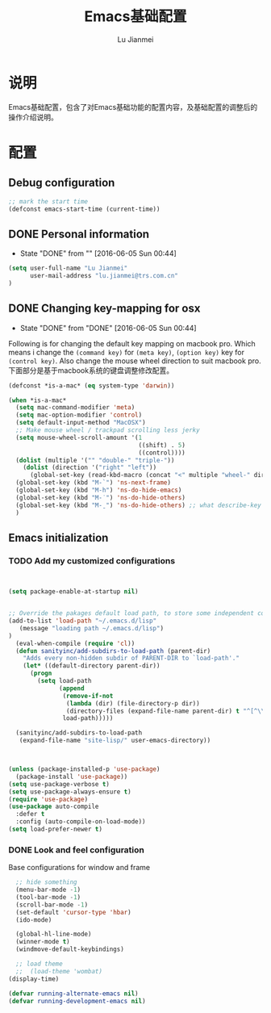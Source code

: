 #+TITLE: Emacs基础配置
#+LANGUAGE:  zh
#+AUTHOR: Lu Jianmei
#+EMAIL: lu.jianmei@trs.com.cn
#+OPTIONS:   H:3 num:t   toc:3 \n:nil @:t ::t |:t ^:nil -:t f:t *:t <:t p:t pri:t
#+OPTIONS:   TeX:t LaTeX:nil skip:nil d:nil todo:t pri:nil tags:not-in-toc
#+OPTIONS:   author:t creator:t timestamp:t email:t
#+DESCRIPTION: A notes that include all works and study things in 2015
#+KEYWORDS:  org-mode Emacs jquery jquery.mobile jquery.ui wcm
#+INFOJS_OPT: view:nil toc:t ltoc:t mouse:underline buttons:0 path:http://orgmode.org/org-info.js
#+EXPORT_SELECT_TAGS: export
#+EXPORT_EXCLUDE_TAGS: noexport
#+LATEX_HEADER: \usepackage{xeCJK}
#+LATEX_HEADER: \setCJKmainfont{SimSun}
#+LATEX_CLASS: cn-article
#+STARTUP: logredeadline, logreschedule
#+ATTR_HTML: :border 2 :rules all :frame all


* 说明
Emacs基础配置，包含了对Emacs基础功能的配置内容，及基础配置的调整后的操作介绍说明。
* 配置
** Debug configuration
#+begin_src emacs-lisp :tangle yes
;; mark the start time
(defconst emacs-start-time (current-time))
#+end_src
** DONE Personal information
   - State "DONE"       from ""           [2016-06-05 Sun 00:44]

#+begin_src emacs-lisp :tangle yes
(setq user-full-name "Lu Jianmei"
      user-mail-address "lu.jianmei@trs.com.cn"
)
#+end_src

** DONE Changing key-mapping for osx
   - State "DONE"       from "DONE"       [2016-06-05 Sun 00:44]

Following is for changing the default key mapping on macbook pro. Which means i change the =(command key)= for  =(meta key)=,  =(option key)= key for  =(control key)=.
Also change the mouse wheel direction to suit macbook pro.
下面部分是基于macbook系统的键盘调整修改配置。

#+begin_src emacs-lisp :tangle yes
(defconst *is-a-mac* (eq system-type 'darwin))

(when *is-a-mac*
  (setq mac-command-modifier 'meta)
  (setq mac-option-modifier 'control)
  (setq default-input-method "MacOSX")
  ;; Make mouse wheel / trackpad scrolling less jerky
  (setq mouse-wheel-scroll-amount '(1
                                    ((shift) . 5)
                                    ((control))))
  (dolist (multiple '("" "double-" "triple-"))
    (dolist (direction '("right" "left"))
      (global-set-key (read-kbd-macro (concat "<" multiple "wheel-" direction ">")) 'ignore)))
  (global-set-key (kbd "M-`") 'ns-next-frame)
  (global-set-key (kbd "M-h") 'ns-do-hide-emacs)
  (global-set-key (kbd "M-˙") 'ns-do-hide-others)
  (global-set-key (kbd "M-ˍ") 'ns-do-hide-others) ;; what describe-key reports for cmd-option-h
  )

#+end_src

** Emacs initialization

*** TODO Add my customized configurations

#+begin_src emacs-lisp :tangle yes


(setq package-enable-at-startup nil)


;; Override the pakages default load path, to store some independent configuration
(add-to-list 'load-path "~/.emacs.d/lisp"
   (message "loading path ~/.emacs.d/lisp")
)
  (eval-when-compile (require 'cl))
  (defun sanityinc/add-subdirs-to-load-path (parent-dir)
    "Adds every non-hidden subdir of PARENT-DIR to `load-path'."
    (let* ((default-directory parent-dir))
      (progn
        (setq load-path
              (append
               (remove-if-not
                (lambda (dir) (file-directory-p dir))
                (directory-files (expand-file-name parent-dir) t "^[^\\.]"))
               load-path)))))

  (sanityinc/add-subdirs-to-load-path
   (expand-file-name "site-lisp/" user-emacs-directory))



(unless (package-installed-p 'use-package)
  (package-install 'use-package))
(setq use-package-verbose t)
(setq use-package-always-ensure t)
(require 'use-package)
(use-package auto-compile
  :defer t
  :config (auto-compile-on-load-mode))
(setq load-prefer-newer t)
#+end_src

*** DONE Look and feel configuration
Base configurations for window and frame
#+begin_src emacs-lisp :tangle yes
  ;; hide something
  (menu-bar-mode -1)
  (tool-bar-mode -1)
  (scroll-bar-mode -1)
  (set-default 'cursor-type 'hbar)
  (ido-mode)

  (global-hl-line-mode)
  (winner-mode t)
  (windmove-default-keybindings)

  ;; load theme
  ;;  (load-theme 'wombat)
(display-time)

(defvar running-alternate-emacs nil)
(defvar running-development-emacs nil)


#+end_src



